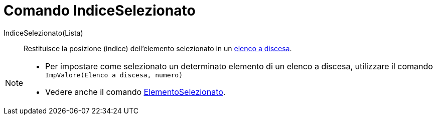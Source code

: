 = Comando IndiceSelezionato

IndiceSelezionato(Lista)::
  Restituisce la posizione (indice) dell'elemento selezionato in un xref:/Oggetti_azione.adoc[elenco a discesa].

[NOTE]
====

* Per impostare come selezionato un determinato elemento di un elenco a discesa, utilizzare il comando
`ImpValore(Elenco a discesa, numero)`
* Vedere anche il comando xref:/commands/Comando_ElementoSelezionato.adoc[ElementoSelezionato].

====
